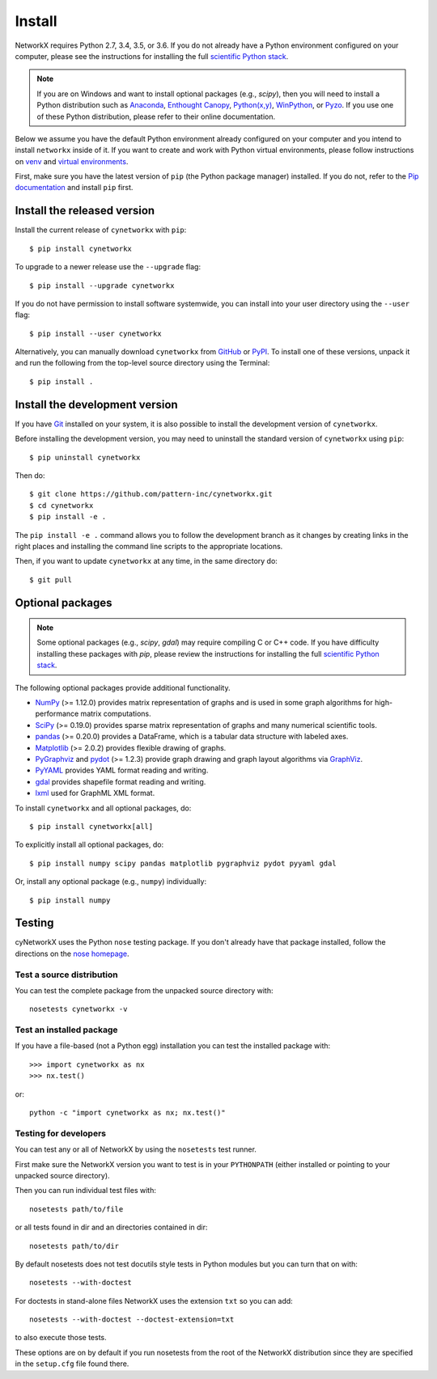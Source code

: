 Install
=======

NetworkX requires Python 2.7, 3.4, 3.5, or 3.6.  If you do not already
have a Python environment configured on your computer, please see the
instructions for installing the full `scientific Python stack
<https://scipy.org/install.html>`_.

.. note::
   If you are on Windows and want to install optional packages (e.g., `scipy`),
   then you will need to install a Python distribution such as
   `Anaconda <https://www.anaconda.com/download/>`_,
   `Enthought Canopy <https://www.enthought.com/product/canopy>`_,
   `Python(x,y) <http://python-xy.github.io/>`_,
   `WinPython <https://winpython.github.io/>`_, or
   `Pyzo <http://www.pyzo.org/>`_.
   If you use one of these Python distribution, please refer to their online
   documentation.

Below we assume you have the default Python environment already configured on
your computer and you intend to install ``networkx`` inside of it.  If you want
to create and work with Python virtual environments, please follow instructions
on `venv <https://docs.python.org/3/library/venv.html>`_ and `virtual
environments <http://docs.python-guide.org/en/latest/dev/virtualenvs/>`_.

First, make sure you have the latest version of ``pip`` (the Python package manager)
installed. If you do not, refer to the `Pip documentation
<https://pip.pypa.io/en/stable/installing/>`_ and install ``pip`` first.

Install the released version
----------------------------

Install the current release of ``cynetworkx`` with ``pip``::

    $ pip install cynetworkx

To upgrade to a newer release use the ``--upgrade`` flag::

    $ pip install --upgrade cynetworkx

If you do not have permission to install software systemwide, you can
install into your user directory using the ``--user`` flag::

    $ pip install --user cynetworkx

Alternatively, you can manually download ``cynetworkx`` from
`GitHub <https://github.com/pattern-inc/cynetworkx/releases>`_  or
`PyPI <https://pypi.python.org/pypi/cynetworkx>`_.
To install one of these versions, unpack it and run the following from the
top-level source directory using the Terminal::

    $ pip install .

Install the development version
-------------------------------

If you have `Git <https://git-scm.com/>`_ installed on your system, it is also
possible to install the development version of ``cynetworkx``.

Before installing the development version, you may need to uninstall the
standard version of ``cynetworkx`` using ``pip``::

    $ pip uninstall cynetworkx

Then do::

    $ git clone https://github.com/pattern-inc/cynetworkx.git
    $ cd cynetworkx
    $ pip install -e .

The ``pip install -e .`` command allows you to follow the development branch as
it changes by creating links in the right places and installing the command
line scripts to the appropriate locations.

Then, if you want to update ``cynetworkx`` at any time, in the same directory do::

    $ git pull

Optional packages
-----------------

.. note::
   Some optional packages (e.g., `scipy`, `gdal`) may require compiling
   C or C++ code.  If you have difficulty installing these packages
   with `pip`, please review the instructions for installing
   the full `scientific Python stack <https://scipy.org/install.html>`_.

The following optional packages provide additional functionality.

- `NumPy <http://www.numpy.org/>`_ (>= 1.12.0) provides matrix representation of
  graphs and is used in some graph algorithms for high-performance matrix
  computations.
- `SciPy <http://scipy.org/>`_ (>= 0.19.0) provides sparse matrix representation
  of graphs and many numerical scientific tools.
- `pandas <http://pandas.pydata.org/>`_ (>= 0.20.0) provides a DataFrame, which
  is a tabular data structure with labeled axes.
- `Matplotlib <http://matplotlib.org/>`_ (>= 2.0.2) provides flexible drawing of
  graphs.
- `PyGraphviz <http://pygraphviz.github.io/>`_ and
  `pydot <https://github.com/erocarrera/pydot>`_ (>= 1.2.3) provide graph drawing
  and graph layout algorithms via `GraphViz <http://graphviz.org/>`_.
- `PyYAML <http://pyyaml.org/>`_ provides YAML format reading and writing.
- `gdal <http://www.gdal.org/>`_ provides shapefile format reading and writing.
- `lxml <http://lxml.de/>`_ used for GraphML XML format.

To install ``cynetworkx`` and all optional packages, do::

    $ pip install cynetworkx[all]

To explicitly install all optional packages, do::

    $ pip install numpy scipy pandas matplotlib pygraphviz pydot pyyaml gdal

Or, install any optional package (e.g., ``numpy``) individually::

    $ pip install numpy

Testing
-------

cyNetworkX uses the Python ``nose`` testing package.  If you don't already have
that package installed, follow the directions on the `nose homepage
<https://nose.readthedocs.org/>`_.

Test a source distribution
^^^^^^^^^^^^^^^^^^^^^^^^^^

You can test the complete package from the unpacked source directory with::

    nosetests cynetworkx -v

Test an installed package
^^^^^^^^^^^^^^^^^^^^^^^^^

If you have a file-based (not a Python egg) installation you can test the
installed package with::

    >>> import cynetworkx as nx
    >>> nx.test()

or::

    python -c "import cynetworkx as nx; nx.test()"

Testing for developers
^^^^^^^^^^^^^^^^^^^^^^

You can test any or all of NetworkX by using the ``nosetests`` test runner.

First make sure the NetworkX version you want to test is in your ``PYTHONPATH``
(either installed or pointing to your unpacked source directory).

Then you can run individual test files with::

    nosetests path/to/file

or all tests found in dir and an directories contained in dir::

    nosetests path/to/dir

By default nosetests does not test docutils style tests in
Python modules but you can turn that on with::

    nosetests --with-doctest

For doctests in stand-alone files NetworkX uses the extension ``txt`` so
you can add::

    nosetests --with-doctest --doctest-extension=txt

to also execute those tests.

These options are on by default if you run nosetests from the root of the
NetworkX distribution since they are specified in the ``setup.cfg`` file found
there.

